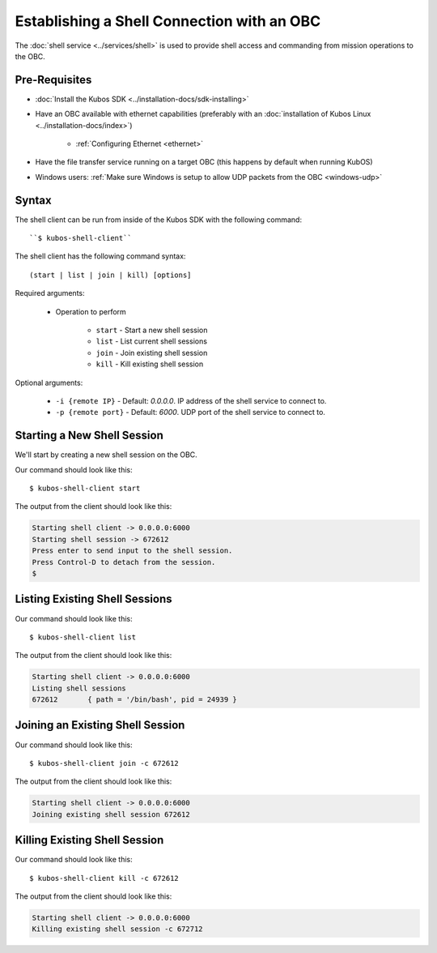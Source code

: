 Establishing a Shell Connection with an OBC
===========================================

The :doc:`shell service <../services/shell>` is used to provide shell access and commanding from
mission operations to the OBC.

Pre-Requisites
--------------

- :doc:`Install the Kubos SDK <../installation-docs/sdk-installing>`
- Have an OBC available with ethernet capabilities
  (preferably with an :doc:`installation of Kubos Linux <../installation-docs/index>`)

    - :ref:`Configuring Ethernet <ethernet>`

- Have the file transfer service running on a target OBC (this happens by default when running KubOS)
- Windows users: :ref:`Make sure Windows is setup to allow UDP packets from the OBC <windows-udp>`

Syntax
------

The shell client can be run from inside of the Kubos SDK with the following command::

    ``$ kubos-shell-client``

The shell client has the following command syntax::

    (start | list | join | kill) [options]

Required arguments:

    - Operation to perform

        - ``start`` - Start a new shell session
        - ``list`` - List current shell sessions
        - ``join`` - Join existing shell session
        - ``kill`` - Kill existing shell session

Optional arguments:

    - ``-i {remote IP}`` - Default: `0.0.0.0`. IP address of the shell service to connect to.
    - ``-p {remote port}`` - Default: `6000`. UDP port of the shell service to connect to.


Starting a New Shell Session
----------------------------

We'll start by creating a new shell session on the OBC.

Our command should look like this::

   $ kubos-shell-client start

The output from the client should look like this:

.. code-block:: none

   Starting shell client -> 0.0.0.0:6000
   Starting shell session -> 672612
   Press enter to send input to the shell session.
   Press Control-D to detach from the session.
   $ 

Listing Existing Shell Sessions
-------------------------------

Our command should look like this::

   $ kubos-shell-client list

The output from the client should look like this:

.. code-block:: none

   Starting shell client -> 0.0.0.0:6000
   Listing shell sessions
   672612	{ path = '/bin/bash', pid = 24939 }

Joining an Existing Shell Session
---------------------------------

Our command should look like this::

   $ kubos-shell-client join -c 672612

The output from the client should look like this:

.. code-block:: none

   Starting shell client -> 0.0.0.0:6000
   Joining existing shell session 672612

Killing Existing Shell Session
------------------------------

Our command should look like this::

   $ kubos-shell-client kill -c 672612

The output from the client should look like this:

.. code-block:: none

   Starting shell client -> 0.0.0.0:6000
   Killing existing shell session -c 672712
